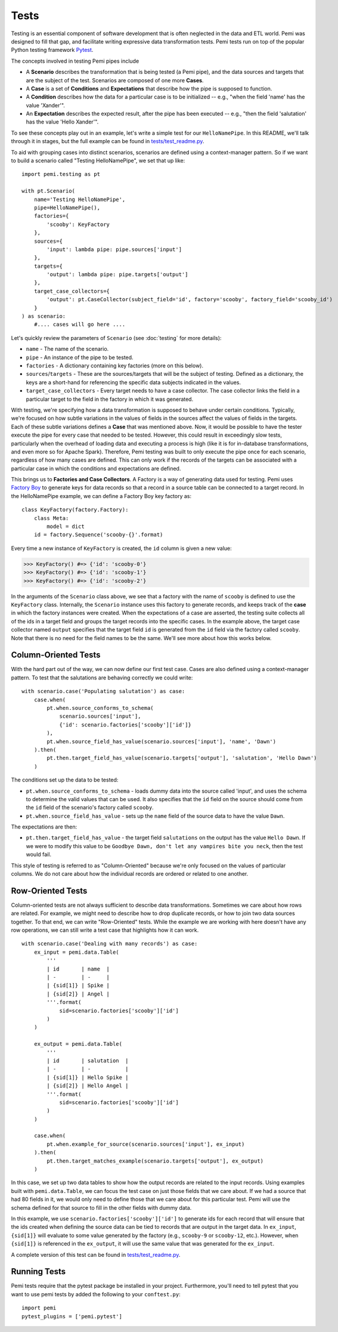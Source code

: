 Tests
=====

Testing is an essential component of software development that is
often neglected in the data and ETL world.  Pemi was designed to fill
that gap, and facilitate writing expressive data transformation tests.
Pemi tests run on top of the popular Python testing framework
`Pytest <https://docs.pytest.org/en/latest>`_.

The concepts involved in testing Pemi pipes include

* A **Scenario** describes the transformation that is being tested
  (a Pemi pipe), and the data sources and targets that are the
  subject of the test.  Scenarios are composed of one more **Cases**.
* A **Case** is a set of **Conditions** and **Expectations** that describe
  how the pipe is supposed to function.
* A **Condition** describes how the data for a particular case is
  to be initialized -- e.g., "when the field 'name' has the value 'Xander'".
* An **Expectation** describes the expected result, after the pipe has
  been executed -- e.g., "then the field 'salutation' has the value
  'Hello Xander'".

To see these concepts play out in an example, let's write a simple
test for our ``HelloNamePipe``.  In this README, we'll talk through it
in stages, but the full example can be found in `tests/test_readme.py
<https://github.com/inside-track/pemi/blob/master/tests/test_readme.py>`_.

To aid with grouping cases into distinct scenarios, scenarios are defined using
a context-manager pattern.  So if we want to build a scenario called "Testing HelloNamePipe",
we set that up like::

    import pemi.testing as pt

    with pt.Scenario(
        name='Testing HelloNamePipe',
        pipe=HelloNamePipe(),
        factories={
            'scooby': KeyFactory
        },
        sources={
            'input': lambda pipe: pipe.sources['input']
        },
        targets={
            'output': lambda pipe: pipe.targets['output']
        },
        target_case_collectors={
            'output': pt.CaseCollector(subject_field='id', factory='scooby', factory_field='scooby_id')
        }
    ) as scenario:
        #.... cases will go here ....



Let's quickly review the parameters of ``Scenario`` (see
:doc:`testing` for more details):

* ``name`` - The name of the scenario.

* ``pipe`` - An instance of the pipe to be tested.

* ``factories`` - A dictionary containing key factories (more on this below).

* ``sources``/``targets`` - These are the sources/targets that will be
  the subject of testing.  Defined as a dictionary, the keys are a
  short-hand for referencing the specific data subjects indicated in
  the values.

* ``target_case_collectors`` - Every target needs to have a case collector.  The
  case collector links the field in a particular target to the field in the factory
  in which it was generated.

With testing, we're specifying how a data transformation is supposed
to behave under certain conditions.  Typically, we're focused on how
subtle variations in the values of fields in the sources affect the
values of fields in the targets.  Each of these subtle variations
defines a **Case** that was mentioned above.  Now, it would be
possible to have the tester execute the pipe for every case that
needed to be tested.  However, this could result in exceedingly slow
tests, particularly when the overhead of loading data and executing a
process is high (like it is for in-database transformations, and even
more so for Apache Spark).  Therefore, Pemi testing was built to only
execute the pipe once for each scenario, regardless of how many
cases are defined. This can only work if the records of the targets
can be associated with a particular case in which the conditions and
expectations are defined.

This brings us to **Factories and Case Collectors**.  A Factory is a
way of generating data used for testing.  Pemi uses `Factory Boy
<https://factoryboy.readthedocs.io/en/latest/#>`_ to generate keys for
data records so that a record in a source table can be connected to a
target record.  In the HelloNamePipe example, we can define a Factory Boy
key factory as::

    class KeyFactory(factory.Factory):
        class Meta:
            model = dict
        id = factory.Sequence('scooby-{}'.format)

Every time a new instance of ``KeyFactory`` is created, the ``id`` column is given a new value:

>>> KeyFactory() #=> {'id': 'scooby-0'}
>>> KeyFactory() #=> {'id': 'scooby-1'}
>>> KeyFactory() #=> {'id': 'scooby-2'}

In the arguments of the ``Scenario`` class above, we see that a
factory with the name of ``scooby`` is defined to use the
``KeyFactory`` class.  Internally, the ``Scenario`` instance uses this
factory to generate records, and keeps track of the **case** in which
the factory instances were created.  When the expectations of a case
are asserted, the testing suite collects all of the ids in a target
field and groups the target records into the specific cases.  In the
example above, the target case collector named ``output`` specifies
that the target field ``id`` is generated from the ``id`` field via
the factory called ``scooby``.  Note that there is no need for the
field names to be the same.  We'll see more about how this works below.


Column-Oriented Tests
---------------------

With the hard part out of the way, we can now define our first test
case.  Cases are also defined using a context-manager pattern.  To test
that the salutations are behaving correctly we could write::


        with scenario.case('Populating salutation') as case:
            case.when(
                pt.when.source_conforms_to_schema(
                    scenario.sources['input'],
                    {'id': scenario.factories['scooby']['id']}
                ),
                pt.when.source_field_has_value(scenario.sources['input'], 'name', 'Dawn')
            ).then(
                pt.then.target_field_has_value(scenario.targets['output'], 'salutation', 'Hello Dawn')
            )

The conditions set up the data to be tested:

* ``pt.when.source_conforms_to_schema`` - loads dummy data into the source
  called 'input', and uses the schema to determine the valid values
  that can be used.  It also specifies that the ``id`` field on the source should
  come from the ``id`` field of the scenario's factory called ``scooby``.

* ``pt.when.source_field_has_value`` - sets up the ``name`` field of the
  source data to have the value ``Dawn``.


The expectations are then:

* ``pt.then.target_field_has_value`` - the target field ``salutations`` on
  the output has the value ``Hello Dawn``.  If we were to modify this
  value to be ``Goodbye Dawn, don't let any vampires bite you neck``, then
  the test would fail.


This style of testing is referred to as "Column-Oriented" because we're only focused
on the values of particular columns.  We do not care about how the individual records
are ordered or related to one another.

Row-Oriented Tests
------------------

Column-oriented tests are not always sufficient to describe data
transformations.  Sometimes we care about how rows are related.  For
example, we might need to describe how to drop duplicate records, or
how to join two data sources together.  To that end, we can write
"Row-Oriented" tests.  While the example we are working with here
doesn't have any row operations, we can still write a test case that
highlights how it can work. ::


        with scenario.case('Dealing with many records') as case:
            ex_input = pemi.data.Table(
                '''
                | id       | name  |
                | -        | -     |
                | {sid[1]} | Spike |
                | {sid[2]} | Angel |
                '''.format(
                    sid=scenario.factories['scooby']['id']
                )
            )

            ex_output = pemi.data.Table(
                '''
                | id       | salutation  |
                | -        | -           |
                | {sid[1]} | Hello Spike |
                | {sid[2]} | Hello Angel |
                '''.format(
                    sid=scenario.factories['scooby']['id']
                )
            )

            case.when(
                pt.when.example_for_source(scenario.sources['input'], ex_input)
            ).then(
                pt.then.target_matches_example(scenario.targets['output'], ex_output)
            )

In this case, we set up two data tables to show how the output records
are related to the input records.  Using examples built with
``pemi.data.Table``, we can focus the test case on just those fields
that we care about.  If we had a source that had 80 fields in it, we
would only need to define those that we care about for this particular
test.  Pemi will use the schema defined for that source to fill in the
other fields with dummy data.

In this example, we use ``scenario.factories['scooby']['id']`` to
generate ids for each record that will ensure that the ids created
when defining the source data can be tied to records that are output
in the target data.  In ``ex_input``, ``{sid[1]}`` will evaluate to
some value generated by the factory (e.g., ``scooby-9`` or
``scooby-12``, etc.).  However, when ``{sid[1]}`` is referenced in the
``ex_output``, it will use the same value that was generated for the
``ex_input``.

A complete version of this test can be found in `tests/test_readme.py
<https://github.com/inside-track/pemi/blob/master/tests/test_readme.py>`_.

Running Tests
-------------

Pemi tests require that the pytest package be installed in your
project.  Furthermore, you'll need to tell pytest that you want to use
pemi tests by added the following to your ``conftest.py``::

    import pemi
    pytest_plugins = ['pemi.pytest']
